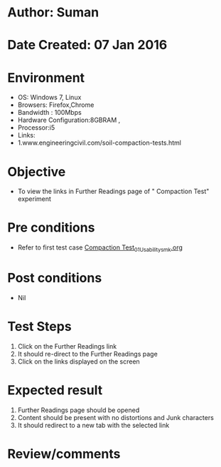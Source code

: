 * Author: Suman
* Date Created: 07 Jan 2016
* Environment
  - OS: Windows 7, Linux
  - Browsers: Firefox,Chrome
  - Bandwidth : 100Mbps
  - Hardware Configuration:8GBRAM , 
  - Processor:i5
  - Links:
  - 1.www.engineeringcivil.com/soil-compaction-tests.html

* Objective
  - To view the links in Further Readings page of " Compaction Test" experiment

* Pre conditions
  - Refer to first test case [[https://github.com/Virtual-Labs/soil-mechanics-and-foundation-engineering-iiith/blob/master/test-cases/integration_test-cases/Compaction Test/Compaction Test_01_Usability_smk.org][Compaction Test_01_Usability_smk.org]]

* Post conditions
  - Nil
* Test Steps
  1. Click on the Further Readings link 
  2. It should re-direct to the Further Readings page
  3. Click on the links displayed on the screen

* Expected result
  1. Further Readings page should be opened
  2. Content should be present with no distortions and Junk characters
  3. It should redirect to a new tab with the selected link

* Review/comments


